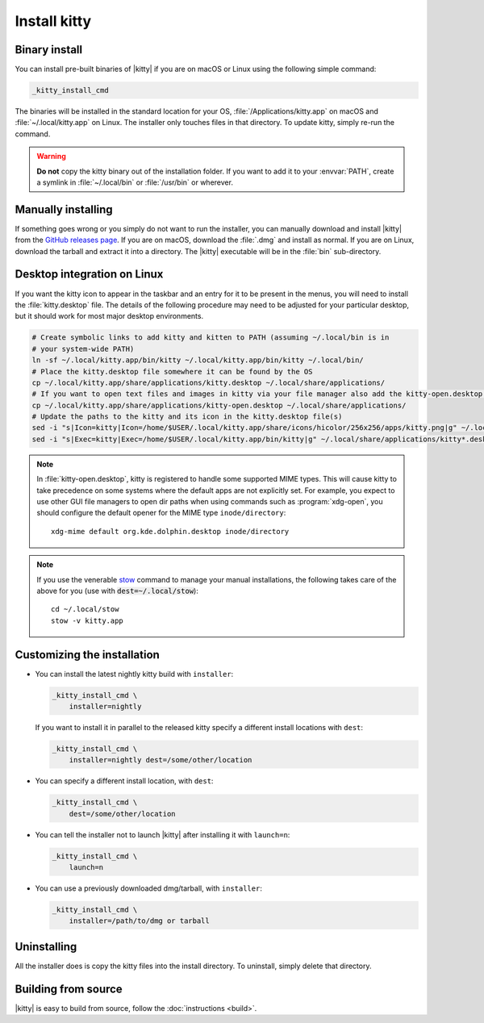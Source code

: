 Install kitty
========================

Binary install
----------------

.. highlight:: sh

You can install pre-built binaries of |kitty| if you are on macOS or Linux using
the following simple command:

.. code-block:: sh

    _kitty_install_cmd


The binaries will be installed in the standard location for your OS,
:file:`/Applications/kitty.app` on macOS and :file:`~/.local/kitty.app` on
Linux. The installer only touches files in that directory. To update kitty,
simply re-run the command.

.. warning::
   **Do not** copy the kitty binary out of the installation folder. If you want
   to add it to your :envvar:`PATH`, create a symlink in :file:`~/.local/bin` or
   :file:`/usr/bin` or wherever.


Manually installing
---------------------

If something goes wrong or you simply do not want to run the installer, you can
manually download and install |kitty| from the `GitHub releases page
<https://github.com/kovidgoyal/kitty/releases>`__. If you are on macOS, download
the :file:`.dmg` and install as normal. If you are on Linux, download the
tarball and extract it into a directory. The |kitty| executable will be in the
:file:`bin` sub-directory.


Desktop integration on Linux
--------------------------------

If you want the kitty icon to appear in the taskbar and an entry for it to be
present in the menus, you will need to install the :file:`kitty.desktop` file.
The details of the following procedure may need to be adjusted for your
particular desktop, but it should work for most major desktop environments.

.. code-block:: sh

    # Create symbolic links to add kitty and kitten to PATH (assuming ~/.local/bin is in
    # your system-wide PATH)
    ln -sf ~/.local/kitty.app/bin/kitty ~/.local/kitty.app/bin/kitty ~/.local/bin/
    # Place the kitty.desktop file somewhere it can be found by the OS
    cp ~/.local/kitty.app/share/applications/kitty.desktop ~/.local/share/applications/
    # If you want to open text files and images in kitty via your file manager also add the kitty-open.desktop file
    cp ~/.local/kitty.app/share/applications/kitty-open.desktop ~/.local/share/applications/
    # Update the paths to the kitty and its icon in the kitty.desktop file(s)
    sed -i "s|Icon=kitty|Icon=/home/$USER/.local/kitty.app/share/icons/hicolor/256x256/apps/kitty.png|g" ~/.local/share/applications/kitty*.desktop
    sed -i "s|Exec=kitty|Exec=/home/$USER/.local/kitty.app/bin/kitty|g" ~/.local/share/applications/kitty*.desktop

.. note::
    In :file:`kitty-open.desktop`, kitty is registered to handle some supported
    MIME types. This will cause kitty to take precedence on some systems where
    the default apps are not explicitly set. For example, you expect to use
    other GUI file managers to open dir paths when using commands such as
    :program:`xdg-open`, you should configure the default opener for the MIME
    type ``inode/directory``::

        xdg-mime default org.kde.dolphin.desktop inode/directory

.. note::
    If you use the venerable `stow <https://www.gnu.org/software/stow/>`__
    command to manage your manual installations, the following takes care of the
    above for you (use with :code:`dest=~/.local/stow`)::

        cd ~/.local/stow
        stow -v kitty.app


Customizing the installation
--------------------------------

.. _nightly:

* You can install the latest nightly kitty build with ``installer``:

  .. code-block:: sh

     _kitty_install_cmd \
         installer=nightly

  If you want to install it in parallel to the released kitty specify a
  different install locations with ``dest``:

  .. code-block:: sh

     _kitty_install_cmd \
         installer=nightly dest=/some/other/location

* You can specify a different install location, with ``dest``:

  .. code-block:: sh

     _kitty_install_cmd \
         dest=/some/other/location

* You can tell the installer not to launch |kitty| after installing it with
  ``launch=n``:

  .. code-block:: sh

     _kitty_install_cmd \
         launch=n

* You can use a previously downloaded dmg/tarball, with ``installer``:

  .. code-block:: sh

     _kitty_install_cmd \
         installer=/path/to/dmg or tarball


Uninstalling
----------------

All the installer does is copy the kitty files into the install directory. To
uninstall, simply delete that directory.


Building from source
------------------------

|kitty| is easy to build from source, follow the :doc:`instructions <build>`.
